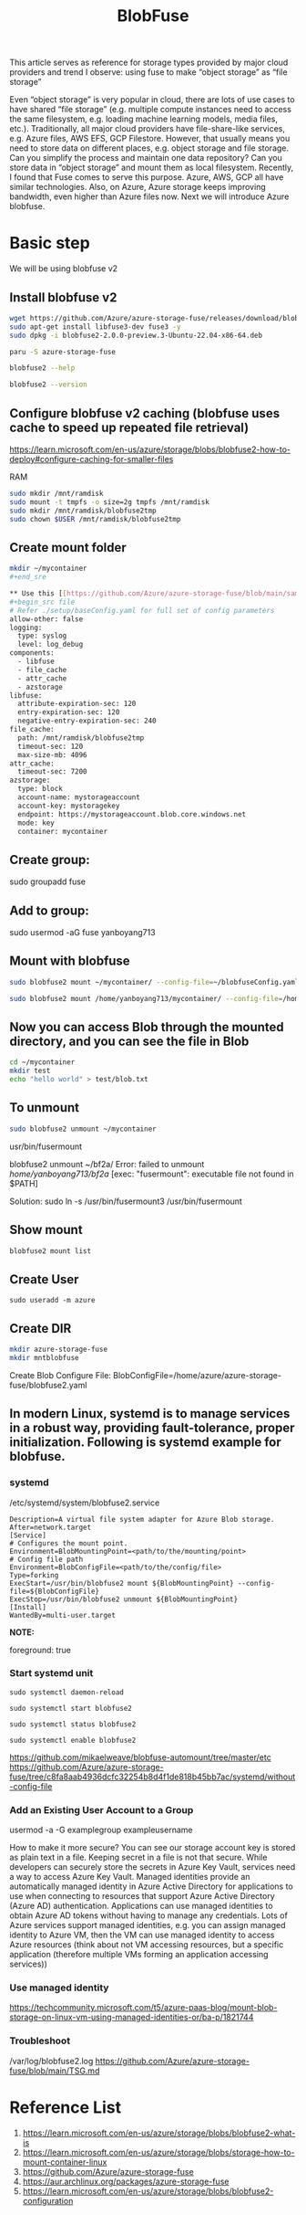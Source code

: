 :PROPERTIES:
:ID:       57775ed0-ba6a-40ab-bb6f-e2e0adb9ae61
:END:
#+title: BlobFuse
#+filetags: BlobFuse

This article serves as reference for storage types provided by major cloud providers and trend I observe: using fuse to make “object storage” as “file storage”

Even “object storage” is very popular in cloud, there are lots of use cases to have shared “file storage” (e.g. multiple compute instances need to access the same filesystem, e.g. loading machine learning models, media files, etc.). Traditionally, all major cloud providers have file-share-like services, e.g. Azure files, AWS EFS, GCP Filestore. However, that usually means you need to store data on different places, e.g. object storage and file storage. Can you simplify the process and maintain one data repository? Can you store data in “object storage” and mount them as local filesystem. Recently, I found that Fuse comes to serve this purpose. Azure, AWS, GCP all have similar technologies. Also, on Azure, Azure storage keeps improving bandwidth, even higher than Azure files now. Next we will introduce Azure blobfuse.

* Basic step
We will be using blobfuse v2
** Install blobfuse v2
#+begin_src bash
wget https://github.com/Azure/azure-storage-fuse/releases/download/blobfuse2-2.0.0-preview.3/blobfuse2-2.0.0-preview.3-Ubuntu-22.04-x86-64.deb
sudo apt-get install libfuse3-dev fuse3 -y
sudo dpkg -i blobfuse2-2.0.0-preview.3-Ubuntu-22.04-x86-64.deb
#+end_src

#+begin_src bash
paru -S azure-storage-fuse

blobfuse2 --help

blobfuse2 --version
#+end_src

** Configure blobfuse v2 caching (blobfuse uses cache to speed up repeated file retrieval)
https://learn.microsoft.com/en-us/azure/storage/blobs/blobfuse2-how-to-deploy#configure-caching-for-smaller-files

**** RAM
#+begin_src bash
sudo mkdir /mnt/ramdisk
sudo mount -t tmpfs -o size=2g tmpfs /mnt/ramdisk
sudo mkdir /mnt/ramdisk/blobfuse2tmp
sudo chown $USER /mnt/ramdisk/blobfuse2tmp
#+end_src

#+RESULTS:

** Create mount folder
#+begin_src bash
mkdir ~/mycontainer
#+end_sre

** Use this [[https://github.com/Azure/azure-storage-fuse/blob/main/sampleFileCacheConfig.yaml][config file]] from blobfuse repo to populate config.yaml
#+begin_src file
# Refer ./setup/baseConfig.yaml for full set of config parameters
allow-other: false
logging:
  type: syslog
  level: log_debug
components:
  - libfuse
  - file_cache
  - attr_cache
  - azstorage
libfuse:
  attribute-expiration-sec: 120
  entry-expiration-sec: 120
  negative-entry-expiration-sec: 240
file_cache:
  path: /mnt/ramdisk/blobfuse2tmp
  timeout-sec: 120
  max-size-mb: 4096
attr_cache:
  timeout-sec: 7200
azstorage:
  type: block
  account-name: mystorageaccount
  account-key: mystoragekey
  endpoint: https://mystorageaccount.blob.core.windows.net
  mode: key
  container: mycontainer
#+end_src

** Create group:

sudo groupadd fuse

** Add to group:

sudo usermod -aG fuse yanboyang713

** Mount with blobfuse
#+begin_src bash
sudo blobfuse2 mount ~/mycontainer/ --config-file=~/blobfuseConfig.yaml --log-level=log_debug --log-file-path=~/bobfuse2b.log
#+end_src

#+begin_src bash
sudo blobfuse2 mount /home/yanboyang713/mycontainer/ --config-file=/home/yanboyang713/fileCacheConfig.yaml --allow-other
#+end_src

** Now you can access Blob through the mounted directory, and you can see the file in Blob
#+begin_src bash
cd ~/mycontainer
mkdir test
echo "hello world" > test/blob.txt
#+end_src

** To unmount
#+begin_src bash
sudo blobfuse2 unmount ~/mycontainer
#+end_src

usr/bin/fusermount

blobfuse2 unmount ~/bf2a/
Error: failed to unmount /home/yanboyang713/bf2a/ [exec: "fusermount": executable file not found in $PATH]

Solution: sudo ln -s /usr/bin/fusermount3 /usr/bin/fusermount

** Show mount
#+begin_src bash
blobfuse2 mount list
#+end_src

** Create User
#+begin_src console
sudo useradd -m azure
#+end_src

** Create DIR
#+begin_src bash
mkdir azure-storage-fuse
mkdir mntblobfuse
#+end_src

Create Blob Configure File:
BlobConfigFile=/home/azure/azure-storage-fuse/blobfuse2.yaml


** In modern Linux, systemd is to manage services in a robust way, providing fault-tolerance, proper initialization. Following is systemd example for blobfuse.

*** systemd
/etc/systemd/system/blobfuse2.service

#+begin_src file
Description=A virtual file system adapter for Azure Blob storage.
After=network.target
[Service]
# Configures the mount point.
Environment=BlobMountingPoint=<path/to/the/mounting/point>
# Config file path
Environment=BlobConfigFile=<path/to/the/config/file>
Type=forking
ExecStart=/usr/bin/blobfuse2 mount ${BlobMountingPoint} --config-file=${BlobConfigFile}
ExecStop=/usr/bin/blobfuse2 unmount ${BlobMountingPoint}
[Install]
WantedBy=multi-user.target
#+end_src

*NOTE:*
# Daemon configuration
foreground: true

*** Start systemd unit
#+begin_src file
sudo systemctl daemon-reload

sudo systemctl start blobfuse2

sudo systemctl status blobfuse2

sudo systemctl enable blobfuse2
#+end_src
https://github.com/mikaelweave/blobfuse-automount/tree/master/etc
https://github.com/Azure/azure-storage-fuse/tree/c8fa8aab4936dcfc32254b8d4f1de818b45bb7ac/systemd/without-config-file

*** Add an Existing User Account to a Group
usermod -a -G examplegroup exampleusername

How to make it more secure? You can see our storage account key is stored as plain text in a file. Keeping secret in a file is not that secure. While developers can securely store the secrets in Azure Key Vault, services need a way to access Azure Key Vault. Managed identities provide an automatically managed identity in Azure Active Directory for applications to use when connecting to resources that support Azure Active Directory (Azure AD) authentication. Applications can use managed identities to obtain Azure AD tokens without having to manage any credentials. Lots of Azure services support managed identities, e.g. you can assign managed identity to Azure VM, then the VM can use managed identity to access Azure resources (think about not VM accessing resources, but a specific application (therefore multiple VMs forming an application accessing services))

*** Use managed identity
https://techcommunity.microsoft.com/t5/azure-paas-blog/mount-blob-storage-on-linux-vm-using-managed-identities-or/ba-p/1821744

*** Troubleshoot
/var/log/blobfuse2.log
https://github.com/Azure/azure-storage-fuse/blob/main/TSG.md

* Reference List
1. https://learn.microsoft.com/en-us/azure/storage/blobs/blobfuse2-what-is
2. https://learn.microsoft.com/en-us/azure/storage/blobs/storage-how-to-mount-container-linux
3. https://github.com/Azure/azure-storage-fuse
4. https://aur.archlinux.org/packages/azure-storage-fuse
5. https://learn.microsoft.com/en-us/azure/storage/blobs/blobfuse2-configuration
